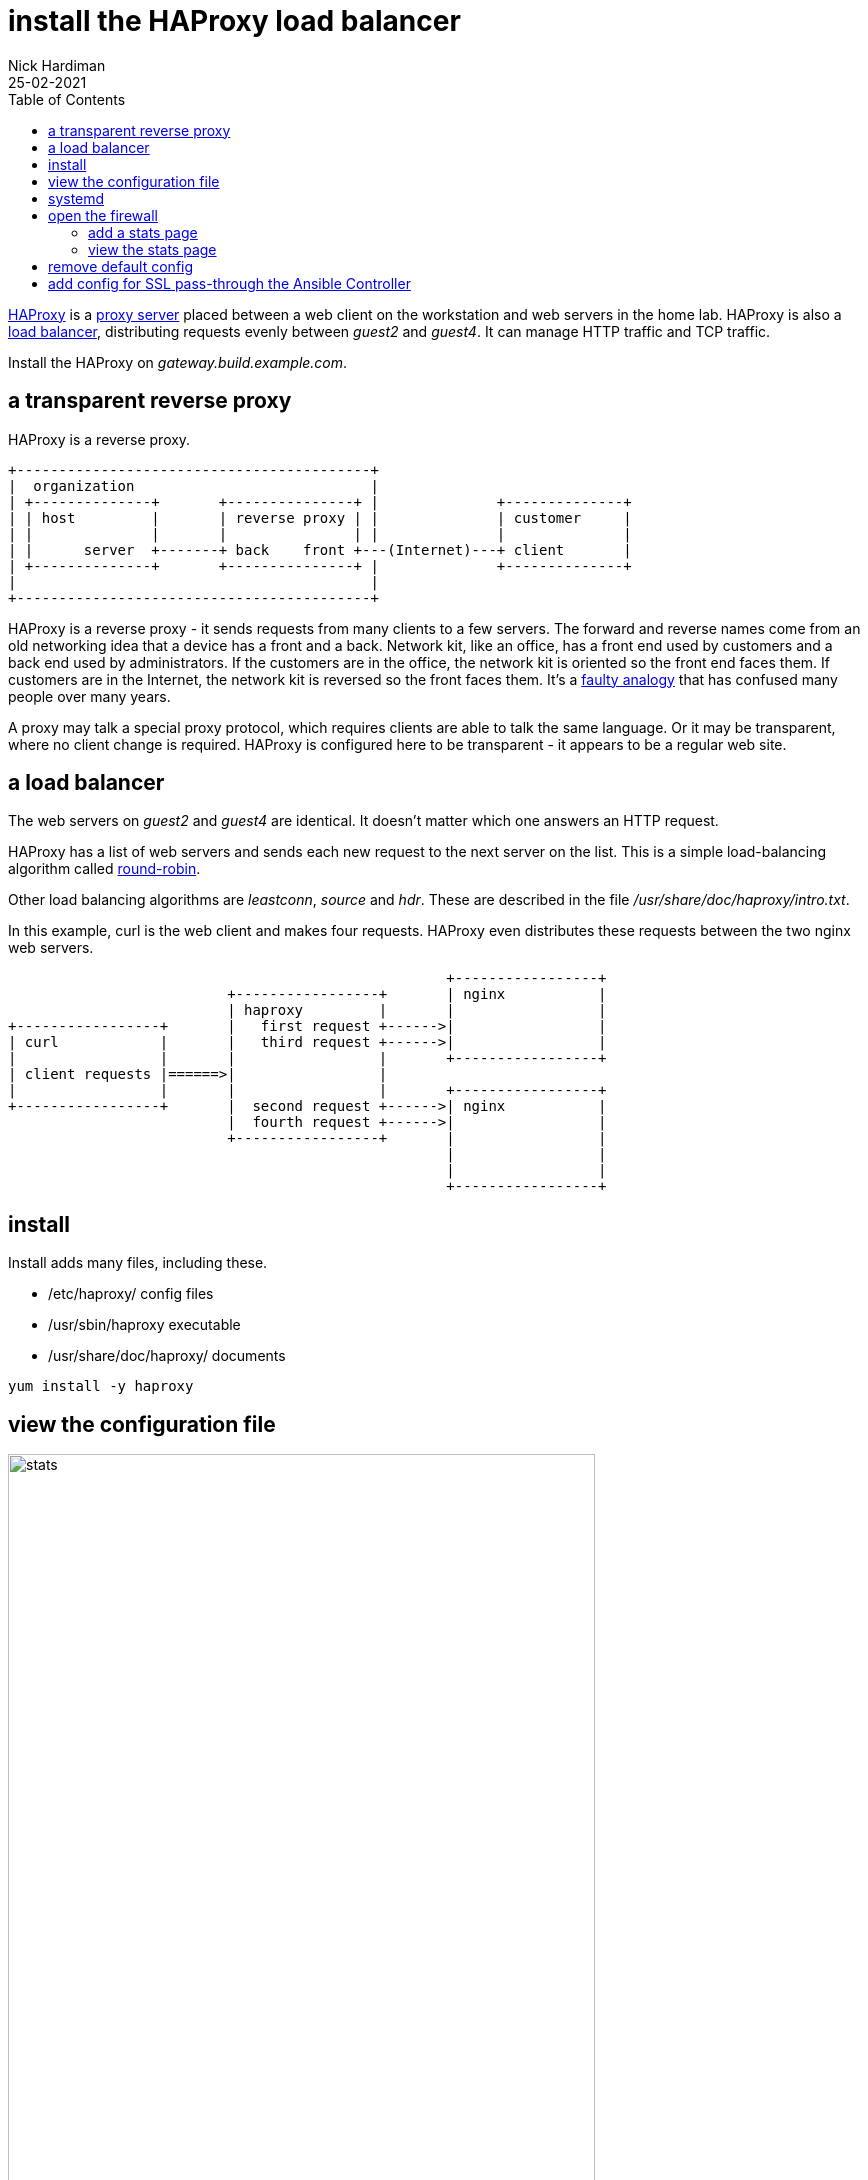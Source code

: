 = install the HAProxy load balancer
Nick Hardiman
:source-highlighter: highlight.js
:toc: 
:revdate: 25-02-2021

https://www.haproxy.org/[HAProxy] is a 
https://en.wikipedia.org/wiki/Proxy_server[proxy server]
placed between a web client on the workstation and  web servers in the home lab.  
HAProxy is also a https://en.wikipedia.org/wiki/Load_balancing_(computing)[load balancer], distributing requests evenly between _guest2_ and _guest4_. 
It can manage HTTP traffic and TCP traffic.

Install the HAProxy  on _gateway.build.example.com_. 

== a transparent reverse proxy 

HAProxy is a reverse proxy. 
----
+------------------------------------------+
|  organization                            |
| +--------------+       +---------------+ |              +--------------+
| | host         |       | reverse proxy | |              | customer     |
| |              |       |               | |              |              |
| |      server  +-------+ back    front +---(Internet)---+ client       |
| +--------------+       +---------------+ |              +--------------+
|                                          |
+------------------------------------------+
----

HAProxy is a reverse proxy - it sends requests from many clients to a few servers.
The forward and reverse names come from an old networking idea that a device has a front and a back. 
Network kit, like an office, has a front end used by customers and a back end used by administrators. 
If the customers are in the office, the network kit is oriented so the front end faces them.
If customers are in the Internet, the network kit is reversed so the front faces them.
It's a https://www.txstate.edu/philosophy/resources/fallacy-definitions/Faulty-Analogy.html[faulty analogy] that has confused many people over many years. 

A proxy may talk a special proxy protocol, which requires clients are able to talk the same language. 
Or it may be transparent, where no client change is required. 
HAProxy is configured here to be transparent - it appears to be a regular web site.



== a load balancer 

The web servers on _guest2_ and _guest4_ are identical. 
It doesn't matter which one answers an HTTP request. 

HAProxy has a list of web servers and sends each new request to the next server on the list. 
This is a simple load-balancing algorithm called https://en.wikipedia.org/wiki/Load_balancing_(computing)#Round-Robin[round-robin].

Other load balancing algorithms are _leastconn_, _source_ and _hdr_.
These are described in the file _/usr/share/doc/haproxy/intro.txt_.

In this example, curl is the web client and makes four requests. 
HAProxy even distributes these requests between the two nginx web servers.


----
                                                    +-----------------+
                          +-----------------+       | nginx           |
                          | haproxy         |       |                 |
+-----------------+       |   first request +------>|                 |
| curl            |       |   third request +------>|                 |
|                 |       |                 |       +-----------------+
| client requests |======>|                 |       
|                 |       |                 |       +-----------------+
+-----------------+       |  second request +------>| nginx           |
                          |  fourth request +------>|                 |
                          +-----------------+       |                 |
                                                    |                 |
                                                    |                 |
                                                    +-----------------+
----


== install 

Install adds many files, including these. 

* /etc/haproxy/ config files 
* /usr/sbin/haproxy executable
* /usr/share/doc/haproxy/ documents


[source,shell]
....
yum install -y haproxy
....


== view the configuration file

image::haproxy-stats.png[stats,width=587,height=900,title="HAProxy stats"]

The config file /etc/haproxy/haproxy.cfg is about 90 lines long.
It doesn't do anything useful out of the box.
Haproxy is set up to load balance an application _app_ on four servers, _app1_ to _app4_. 
These don't exist. 

[source,shell]
....
[root@guest1 ~]# cat  /etc/haproxy/haproxy.cfg 
#---------------------------------------------------------------------
# Example configuration for a possible web application.  See the
# full configuration options online.
#
#   https://www.haproxy.org/download/1.8/doc/configuration.txt
...
backend app
    balance     roundrobin
    server  app1 127.0.0.1:5001 check
    server  app2 127.0.0.1:5002 check
    server  app3 127.0.0.1:5003 check
    server  app4 127.0.0.1:5004 check
[root@guest1 ~]# 
....


== systemd 

[source,shell]
....
[root@gateway.build.example.com ~]# systemctl status haproxy --no-pager
○ haproxy.service - HAProxy Load Balancer
     Loaded: loaded (/usr/lib/systemd/system/haproxy.service; disabled; preset: disabled)
     Active: inactive (dead)
[root@gateway.build.example.com ~]# 
....

[source,shell]
....
[root@gateway.build.example.com ~]# systemctl enable haproxy
Created symlink /etc/systemd/system/multi-user.target.wants/haproxy.service → /usr/lib/systemd/system/haproxy.service.
[root@gateway.build.example.com ~]# 
....

Warnings appear in the log, complaining that servers _app1_ to _app4_ are not available. 

[source,shell]
....
[root@gateway.build.example.com ~]# systemctl start haproxy
[root@gateway.build.example.com ~]# 
[root@gateway.build.example.com ~]# systemctl status haproxy --no-pager
● haproxy.service - HAProxy Load Balancer
     Loaded: loaded (/usr/lib/systemd/system/haproxy.service; enabled; preset: disabled)
     Active: active (running) since Sun 2024-02-18 14:39:44 GMT; 8s ago
    Process: 5496 ExecStartPre=/usr/sbin/haproxy -f $CONFIG -f $CFGDIR -c -q $OPTIONS (code=exited, status=0/SUCCESS)
   Main PID: 5498 (haproxy)
      Tasks: 3 (limit: 22967)
     Memory: 4.1M
        CPU: 23ms
     CGroup: /system.slice/haproxy.service
             ├─5498 /usr/sbin/haproxy -Ws -f /etc/haproxy/haproxy.cfg -f /etc/h…
             └─5500 /usr/sbin/haproxy -Ws -f /etc/haproxy/haproxy.cfg -f /etc/h…

Feb 18 14:39:44 gateway.build.example.com systemd[1]: Started HAProxy Load Ba…r.
Feb 18 14:39:44 gateway.build.example.com haproxy[5500]: [WARNING]  (5500) : …e.
Feb 18 14:39:44 gateway.build.example.com haproxy[5500]: [NOTICE]   (5500) : …18
Feb 18 14:39:44 gateway.build.example.com haproxy[5500]: [NOTICE]   (5500) : …xy
Feb 18 14:39:44 gateway.build.example.com haproxy[5500]: [ALERT]    (5500) : …e!
Feb 18 14:39:44 gateway.build.example.com haproxy[5500]: [WARNING]  (5500) : …e.
Feb 18 14:39:44 gateway.build.example.com haproxy[5500]: [WARNING]  (5500) : …e.
Feb 18 14:39:45 gateway.build.example.com haproxy[5500]: [WARNING]  (5500) : …e.
Feb 18 14:39:45 gateway.build.example.com haproxy[5500]: [WARNING]  (5500) : …e.
Feb 18 14:39:45 gateway.build.example.com haproxy[5500]: [ALERT]    (5500) : …e!
Hint: Some lines were ellipsized, use -l to show in full.
[root@gateway.build.example.com ~]# 
....



== open the firewall

Tell firewalld to allow web server traffic.

Check before making any changes.

[source,shell]
----
[root@gateway.build.example.com ~]# firewall-cmd --list-all
public (active)
  target: default
  icmp-block-inversion: no
  interfaces: enp1s0 enp2s0
  sources: 
  services: cockpit dhcpv6-client dns ntp smtp squid ssh
  ports: 8080/tcp 9990/tcp 8200/tcp 8201/tcp
  protocols: 
  forward: yes
  masquerade: no
  forward-ports: 
  source-ports: 
  icmp-blocks: 
  rich rules: 
[root@gateway.build.example.com ~]# 
----

[source,shell]
....
firewall-cmd --add-service http --permanent
firewall-cmd --add-service https --permanent
....

Let the network view the new stats page on port 9000.
The stats page is created next. 

[source,shell]
....
firewall-cmd --add-port 9000/tcp --permanent
....

Change the running configuration to match the stored permanent configuration.

[source,shell]
....
firewall-cmd --reload
....


Check after.

[source,shell]
----
[root@gateway.build.example.com ~]# firewall-cmd --list-all
public (active)
  target: default
  icmp-block-inversion: no
  interfaces: enp1s0 enp2s0
  sources: 
  services: cockpit dhcpv6-client dns http https ntp smtp squid ssh
  ports: 8080/tcp 9990/tcp 8200/tcp 8201/tcp 9000/tcp
  protocols: 
  forward: yes
  masquerade: no
  forward-ports: 
  source-ports: 
  icmp-blocks: 
  rich rules: 
[root@gateway.build.example.com ~]# 
----



=== add a stats page 

Create a stats web page. 
Edit the config file. 

[source,shell]
....
[root@guest1 ~]# vi /etc/haproxy/haproxy.cfg 
....

Add these lines to the bottom of the config file.  

[source,shell]
....
#---------------------------------------------------------------------
# Statistics page
#---------------------------------------------------------------------
listen stats
    bind :9000
    stats enable
    stats uri /
....

Restart HAProxy.

[source,shell]
....
[root@guest1 ~]# systemctl restart haproxy
[root@guest1 ~]# 
....

=== view the stats page  

Check with curl. 

[source,shell]
----
[root@gateway.build.example.com ~]# curl --head http://127.0.0.1:9000/
HTTP/1.1 200 OK
cache-control: no-cache
content-type: text/html

[root@gateway.build.example.com ~]# 
----

Check with a web browser. 

Find the home network address of _gateway_.
This was assigned by the DHCP router on the home network. 
In this example it's _192.168.1.216_. 

[source,shell]
....
ip addr show dev enp1s0
....

Open a web browser on the workstation.

Enter a URL in the form of http://192.168.1.217:9000/.

View the dashboard. 
The default app does not exist, so checks are failing.
Many lines are colored red. 


== remove default config 

[source,shell]
----
#---------------------------------------------------------------------
# main frontend which proxys to the backends
#---------------------------------------------------------------------
frontend main
    bind *:5000
    acl url_static       path_beg       -i /static /images /javascript /stylesheets
    acl url_static       path_end       -i .jpg .gif .png .css .js

    use_backend static          if url_static
    default_backend             app

#---------------------------------------------------------------------
# static backend for serving up images, stylesheets and such
#---------------------------------------------------------------------
backend static
    balance     roundrobin
    server      static 127.0.0.1:4331 check

#---------------------------------------------------------------------
# round robin balancing between the various backends
#---------------------------------------------------------------------
backend app
    balance     roundrobin
    server  app1 127.0.0.1:5001 check
    server  app2 127.0.0.1:5002 check
    server  app3 127.0.0.1:5003 check
    server  app4 127.0.0.1:5004 check
----


== add config for SSL pass-through the Ansible Controller 

Allow HTTP traffic. 
Add these lines to the bottom of the config file. 

[source,shell]
....
frontend www_https
   bind *:443
   mode tcp
   option tcplog
   default_backend backend_servers

backend backend_servers
   mode tcp
   balance roundrobin
   option ssl-hello-chk
   server server1 192.168.13.7:443 check
....

Restart. 

[source,shell]
----
[root@gateway.build.example.com ~]# systemctl start haproxy
[root@gateway.build.example.com ~]#
----

Check. 

HAProxy is now listening to two ports.

[source,shell]
----
[root@gateway.build.example.com ~]# ss -tlnp | grep haproxy
LISTEN 0      3000         0.0.0.0:443       0.0.0.0:*    users:(("haproxy",pid=5614,fd=6))                       
LISTEN 0      3000         0.0.0.0:9000      0.0.0.0:*    users:(("haproxy",pid=5614,fd=7))                       
[root@gateway.build.example.com ~]# 
----

Use openssl to check the encrypted connection.
Certificate is from the Ansible Controller, so that's a good sign.
The /dev/null part is to immediately close the connection.
Usually it stays open for a few seconds, waiting for a request. 

[source,shell]
----
[root@gateway.build.example.com ~]# openssl s_client -connect 127.0.0.1:443 < /dev/null
CONNECTED(00000003)
Can't use SSL_get_servername
depth=1 C = UK, ST = mystate, O = myorg, OU = myou, CN = ca.build.example.com
verify return:1
depth=0 CN = aapcontrol.build.example.com
...
    Timeout   : 7200 (sec)
    Verify return code: 0 (ok)
    Extended master secret: yes
---
DONE
[root@gateway.build.example.com ~]#
----

